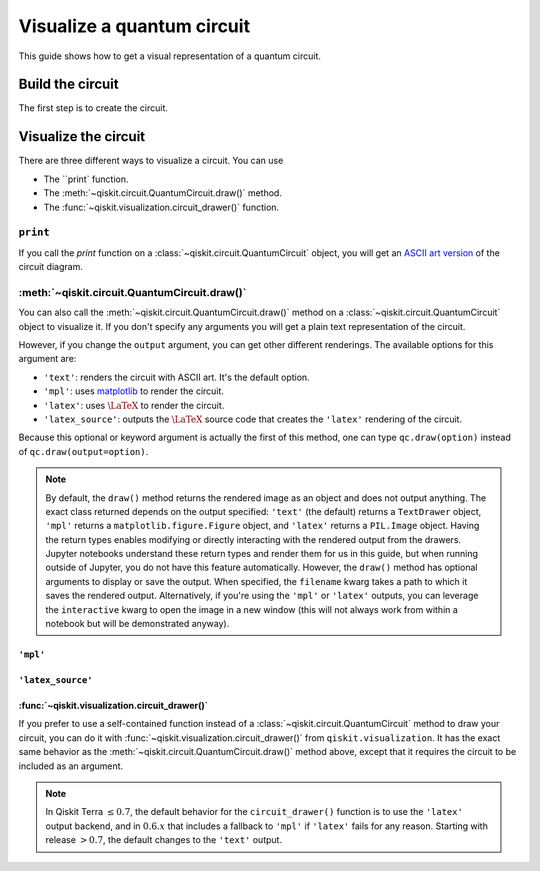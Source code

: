 ===========================
Visualize a quantum circuit
===========================

This guide shows how to get a visual representation of a quantum circuit.

Build the circuit
=================

The first step is to create the circuit.

.. jupyter-execute::

    from qiskit import QuantumCircuit

    qc = QuantumCircuit(3, 3)
    qc.h(range(3))
    qc.cx(0, 1)
    qc.measure(range(3), range(3))

Visualize the circuit
=====================

There are three different ways to visualize a circuit. You can use

* The ``print` function.
* The :meth:`~qiskit.circuit.QuantumCircuit.draw()` method.
* The :func:`~qiskit.visualization.circuit_drawer()` function.

``print``
---------

If you call the `print` function on a :class:`~qiskit.circuit.QuantumCircuit` object, you will get an `ASCII art version <https://en.wikipedia.org/wiki/ASCII_art>`_ of the circuit diagram.

.. jupyter-execute::

    print(qc)

:meth:`~qiskit.circuit.QuantumCircuit.draw()`
---------------------------------------------

You can also call the :meth:`~qiskit.circuit.QuantumCircuit.draw()` method on a :class:`~qiskit.circuit.QuantumCircuit` object to visualize it. If you don't specify any arguments you will get a plain text representation of the circuit.

.. jupyter-execute::

    qc.draw()

However, if you change the ``output`` argument, you can get other different renderings. The available options for this argument are:

* ``'text'``: renders the circuit with ASCII art. It's the default option.
* ``'mpl'``: uses `matplotlib <https://matplotlib.org/>`_ to render the circuit.
* ``'latex'``: uses :math:`\LaTeX` to render the circuit.
* ``'latex_source'``: outputs the :math:`\LaTeX` source code that creates the ``'latex'`` rendering of the circuit.

Because this optional or keyword argument is actually the first of this method, one can type ``qc.draw(option)`` instead of ``qc.draw(output=option)``.

.. note::
    By default, the ``draw()`` method returns the rendered image as an object and does not output anything. The exact class returned depends on the output specified: ``'text'`` (the default) returns a ``TextDrawer`` object, ``'mpl'`` returns a ``matplotlib.figure.Figure`` object, and ``'latex'`` returns a ``PIL.Image`` object. Having the return types enables modifying or directly interacting with the rendered output from the drawers. Jupyter notebooks understand these return types and render them for us in this guide, but when running outside of Jupyter, you do not have this feature automatically. However, the ``draw()`` method has optional arguments to display or save the output. When specified, the ``filename`` kwarg takes a path to which it saves the rendered output. Alternatively, if you're using the ``'mpl'`` or ``'latex'`` outputs, you can leverage the ``interactive`` kwarg to open the image in a new window (this will not always work from within a notebook but will be demonstrated anyway).


``'mpl'``
^^^^^^^^^

.. jupyter-execute::

    qc.draw('mpl')



``'latex_source'``
^^^^^^^^^^^^^^^^^^

.. jupyter-execute::

    qc.draw('latex_source')


:func:`~qiskit.visualization.circuit_drawer()`
^^^^^^^^^^^^^^^^^^^^^^^^^^^^^^^^^^^^^^^^^^^^^^

If you prefer to use a self-contained function instead of a :class:`~qiskit.circuit.QuantumCircuit` method to draw your circuit, you can do it with :func:`~qiskit.visualization.circuit_drawer()` from ``qiskit.visualization``. It has the exact same behavior as the :meth:`~qiskit.circuit.QuantumCircuit.draw()` method above, except that it requires the circuit to be included as an argument.

.. note::
    In Qiskit Terra :math:`\leq 0.7`, the default behavior for the ``circuit_drawer()`` function is to use the ``'latex'`` output backend, and in :math:`0.6.x` that includes a fallback to ``'mpl'`` if ``'latex'`` fails for any reason. Starting with release :math:`> 0.7`, the default changes to the ``'text'`` output.


.. jupyter-execute::

    from qiskit.visualization import circuit_drawer

    circuit_drawer(qc, output='mpl')

.. jupyter-execute::

    import qiskit.tools.jupyter
    %qiskit_version_table
    %qiskit_copyright
